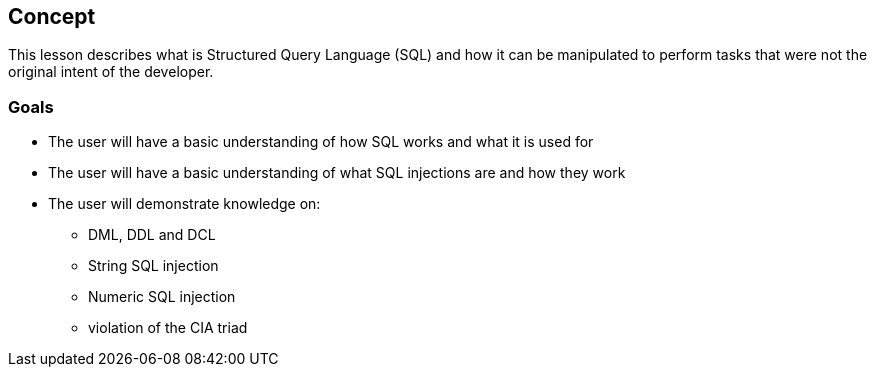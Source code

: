 == Concept 

This lesson describes what is Structured Query Language (SQL) and how it can be manipulated to perform tasks that were not the original intent of the developer.

=== Goals

* The user will have a basic understanding of how SQL works and what it is used for
* The user will have a basic understanding of what SQL injections are and how they work
* The user will demonstrate knowledge on:
** DML, DDL and DCL
** String SQL injection
** Numeric SQL injection
** violation of the CIA triad

